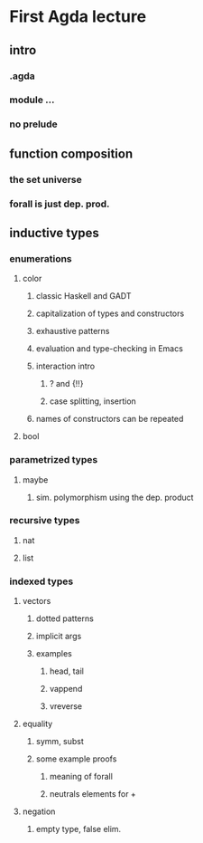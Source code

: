* First Agda lecture

** intro
*** .agda
*** module ...
*** no prelude
** function composition
*** the set universe
*** forall is just dep. prod.
** inductive types
*** enumerations
**** color
***** classic Haskell and GADT
***** capitalization of types and constructors
***** exhaustive patterns
***** evaluation and type-checking in Emacs
***** interaction intro
****** ? and {!!}
****** case splitting, insertion
***** names of constructors can be repeated
**** bool

*** parametrized types
**** maybe
***** sim. polymorphism using the dep. product

*** recursive types
**** nat
**** list

*** indexed types
**** vectors
***** dotted patterns
***** implicit args
***** examples
****** head, tail
****** vappend
****** vreverse
**** equality
***** symm, subst
***** some example proofs
****** meaning of forall
****** neutrals elements for +
**** negation
***** empty type, false elim.

